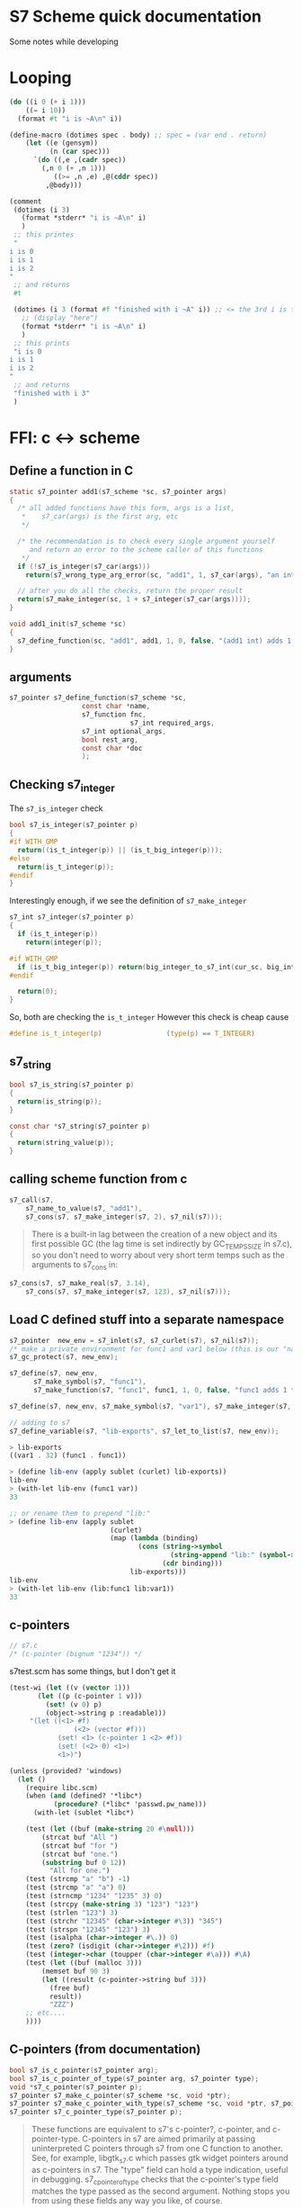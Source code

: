 * S7 Scheme quick documentation
  Some notes while developing
* Looping
  #+BEGIN_SRC scheme
(do ((i 0 (+ i 1)))
    ((= i 10))
  (format #t "i is ~A\n" i))
  #+END_SRC

  #+BEGIN_SRC scheme
(define-macro (dotimes spec . body)	;; spec = (var end . return)
	(let ((e (gensym))
	      (n (car spec)))
	  `(do ((,e ,(cadr spec))
		(,n 0 (+ ,n 1)))
	       ((>= ,n ,e) ,@(cddr spec))
	     ,@body)))

(comment
 (dotimes (i 3)
   (format *stderr* "i is ~A\n" i)
   )
 ;; this printes
 "
i is 0
i is 1
i is 2
"
 ;; and returns
 #t

 (dotimes (i 3 (format #f "finished with i ~A" i)) ;; <= the 3rd i is the return statement. could be anything
   ;; (display "here")
   (format *stderr* "i is ~A\n" i)
   )
 ;; this prints
 "i is 0
i is 1
i is 2
"
 ;; and returns
 "finished with i 3"
 )
  
  #+END_SRC
* FFI: c <-> scheme
** Define a function in C
   #+BEGIN_SRC c
static s7_pointer add1(s7_scheme *sc, s7_pointer args)
{
  /* all added functions have this form, args is a list, 
   ,*    s7_car(args) is the first arg, etc 
   ,*/

  /* the recommendation is to check every single argument yourself
     and return an error to the scheme caller of this functions
   ,*/
  if (!s7_is_integer(s7_car(args)))
    return(s7_wrong_type_arg_error(sc, "add1", 1, s7_car(args), "an integer"));

  // after you do all the checks, return the proper result
  return(s7_make_integer(sc, 1 + s7_integer(s7_car(args))));
}

void add1_init(s7_scheme *sc)
{
  s7_define_function(sc, "add1", add1, 1, 0, false, "(add1 int) adds 1 to int");
}
   #+END_SRC
** arguments
   #+BEGIN_SRC c
s7_pointer s7_define_function(s7_scheme *sc,
			      const char *name,
			      s7_function fnc, 
                              s7_int required_args,
			      s7_int optional_args,
			      bool rest_arg,
			      const char *doc
			      );
   #+END_SRC

** Checking s7_integer
   The =s7_is_integer= check
   #+BEGIN_SRC c
bool s7_is_integer(s7_pointer p)
{
#if WITH_GMP
  return((is_t_integer(p)) || (is_t_big_integer(p)));
#else
  return(is_t_integer(p));
#endif
}   
   #+END_SRC

   Interestingly enough, if we see the definition of =s7_make_integer=
   #+BEGIN_SRC c
s7_int s7_integer(s7_pointer p)
{
  if (is_t_integer(p))
    return(integer(p));

#if WITH_GMP
  if (is_t_big_integer(p)) return(big_integer_to_s7_int(cur_sc, big_integer(p)));
#endif

  return(0);
}   
   #+END_SRC

   So, both are checking the =is_t_integer=
   However this check is cheap cause
   #+BEGIN_SRC c
#define is_t_integer(p)                (type(p) == T_INTEGER)
   #+END_SRC
** s7_string

   #+BEGIN_SRC c
bool s7_is_string(s7_pointer p)
{
  return(is_string(p));
}   
   #+END_SRC

   #+BEGIN_SRC c
const char *s7_string(s7_pointer p)
{
  return(string_value(p));
}   
   #+END_SRC

** calling scheme function from c
   #+BEGIN_SRC c
s7_call(s7, 
	s7_name_to_value(s7, "add1"), 
	s7_cons(s7, s7_make_integer(s7, 2), s7_nil(s7)));
   #+END_SRC

   #+BEGIN_QUOTE
   There is a built-in lag between the creation of a new object and
   its first possible GC (the lag time is set indirectly by
   GC_TEMPS_SIZE in s7.c), so you don't need to worry about very
   short term temps such as the arguments to s7_cons in:
   #+END_QUOTE

   #+BEGIN_SRC c
s7_cons(s7, s7_make_real(s7, 3.14), 
	s7_cons(s7, s7_make_integer(s7, 123), s7_nil(s7)));

   #+END_SRC

** Load C defined stuff into a separate namespace

   #+BEGIN_SRC c
s7_pointer  new_env = s7_inlet(s7, s7_curlet(s7), s7_nil(s7));
/* make a private environment for func1 and var1 below (this is our "namespace") */
s7_gc_protect(s7, new_env);

s7_define(s7, new_env, 
	  s7_make_symbol(s7, "func1"),
	  s7_make_function(s7, "func1", func1, 1, 0, false, "func1 adds 1 to its argument"));

s7_define(s7, new_env, s7_make_symbol(s7, "var1"), s7_make_integer(s7, 32));

// adding to s7
s7_define_variable(s7, "lib-exports", s7_let_to_list(s7, new_env));
   #+END_SRC
   
   #+BEGIN_SRC scheme
> lib-exports
((var1 . 32) (func1 . func1))

> (define lib-env (apply sublet (curlet) lib-exports))
lib-env
> (with-let lib-env (func1 var))
33

;; or rename them to prepend "lib:"
> (define lib-env (apply sublet 
                         (curlet) 
                         (map (lambda (binding) 
                                (cons (string->symbol 
                                        (string-append "lib:" (symbol->string (car binding)))) 
                                      (cdr binding))) 
                              lib-exports)))
lib-env
> (with-let lib-env (lib:func1 lib:var1))
33

   #+END_SRC
   
** c-pointers
   #+BEGIN_SRC c
// s7.c
/* (c-pointer (bignum "1234")) */   
   #+END_SRC
   
   s7test.scm has some things, but I don't get it
   #+BEGIN_SRC scheme
(test-wi (let ((v (vector 1)))
	   (let ((p (c-pointer 1 v)))
	     (set! (v 0) p)
	     (object->string p :readable)))
	 "(let ((<1> #f)
                (<2> (vector #f)))
            (set! <1> (c-pointer 1 <2> #f))
            (set! (<2> 0) <1>)
            <1>)")
   #+END_SRC


   #+BEGIN_SRC scheme
(unless (provided? 'windows)
  (let ()
    (require libc.scm)
    (when (and (defined? '*libc*)
	       (procedure? (*libc* 'passwd.pw_name)))
      (with-let (sublet *libc*)

	(test (let ((buf (make-string 20 #\null)))
		(strcat buf "All ")
		(strcat buf "for ")
		(strcat buf "one.")
		(substring buf 0 12))
	      "All for one.")
	(test (strcmp "a" "b") -1)
	(test (strcmp "a" "a") 0)
	(test (strncmp "1234" "1235" 3) 0)
	(test (strcpy (make-string 3) "123") "123")
	(test (strlen "123") 3)
	(test (strchr "12345" (char->integer #\3)) "345")
	(test (strspn "12345" "123") 3)
	(test (isalpha (char->integer #\.)) 0)
	(test (zero? (isdigit (char->integer #\2))) #f)
	(test (integer->char (toupper (char->integer #\a))) #\A)
	(test (let ((buf (malloc 3)))
		(memset buf 90 3)
		(let ((result (c-pointer->string buf 3)))
		  (free buf)
		  result))
	      "ZZZ")
	;; etc....
	))))   
   #+END_SRC


** C-pointers (from documentation)
   #+BEGIN_SRC c
bool s7_is_c_pointer(s7_pointer arg);
bool s7_is_c_pointer_of_type(s7_pointer arg, s7_pointer type);
void *s7_c_pointer(s7_pointer p);
s7_pointer s7_make_c_pointer(s7_scheme *sc, void *ptr);
s7_pointer s7_make_c_pointer_with_type(s7_scheme *sc, void *ptr, s7_pointer type, s7_pointer info);
s7_pointer s7_c_pointer_type(s7_pointer p);

   #+END_SRC
   #+BEGIN_QUOTE
   These functions are equivalent to s7's c-pointer?, c-pointer, and
   c-pointer-type. C-pointers in s7 are aimed primarily at passing
   uninterpreted C pointers through s7 from one C function to
   another. See, for example, libgtk_s7.c which passes gtk widget
   pointers around as c-pointers in s7. The "type" field can hold a
   type indication, useful in debugging. s7_c_pointer_of_type checks
   that the c-pointer's type field matches the type passed as the
   second argument. Nothing stops you from using these fields any way
   you like, of course.
   #+END_QUOTE
   

   #+BEGIN_SRC c
static s7_pointer lg_make_GtkTextIter(s7_scheme *sc, s7_pointer args)
{
  GtkTextIter* result;
  result = (GtkTextIter*)calloc(1, sizeof(GtkTextIter));
  return(s7_make_c_pointer_with_type(sc, result, s7_make_symbol(sc, "GtkTextIter_"), make_xm_obj(sc, result)));
}

s7_define_function(sc, "GtkTextIter", lg_make_GtkTextIter, 0, 0, 0, "(GtkTextIter): a new GtkTextIter struct");
   #+END_SRC


   #+BEGIN_SRC c
s7_pointer s7_make_c_object(s7_scheme *sc, s7_int type, void *value)
{
  return(s7_make_c_object_with_let(sc, type, value, sc->nil));
}   
   #+END_SRC

** c-types
   #+BEGIN_QUOTE
    c-object? returns #t is its argument is a c-object. c-object-type
    returns the object's type tag (otherwise #f of course). This tag
    is also the position of the object's type in the (*s7* 'c-types)
    list. (*s7* 'c-types) returns a list of the types created by
    s7_make_c_type.
   #+END_QUOTE

   #+BEGIN_SRC scheme
(*s7* 'c-types)
   #+END_SRC

   #+BEGIN_SRC c
s7_int s7_make_c_type(s7_scheme *sc, const char *name)
{
  s7_int tag;
  c_object_t *c_type;
  tag = sc->num_c_object_types++;
  if (tag >= sc->c_object_types_size)
    {
      if (sc->c_object_types_size == 0)
	{
	  sc->c_object_types_size = 8;
	  sc->c_object_types = (c_object_t **)Calloc(sc->c_object_types_size, sizeof(c_object_t *));
	}
      else
	{
	  sc->c_object_types_size = tag + 8;
	  sc->c_object_types = (c_object_t **)Realloc((void *)(sc->c_object_types), sc->c_object_types_size * sizeof(c_object_t *));
	}
    }
  c_type = (c_object_t *)Calloc(1, sizeof(c_object_t));
  sc->c_object_types[tag] = c_type;
  c_type->type = tag;
  c_type->scheme_name = s7_make_permanent_string(sc, name);
  c_type->getter = sc->F;
  c_type->setter = sc->F;
  c_type->free = fallback_free;
  c_type->mark = fallback_mark;
  c_type->ref = fallback_ref;
  c_type->set = fallback_set;
  c_type->outer_type = T_C_OBJECT;
  c_type->length = fallback_length;
  /* all other fields are NULL */
  return(tag);
}

   #+END_SRC
* About GC
  #+BEGIN_QUOTE
  If you create an s7 object in C, that object needs to be GC
  protected if there is any chance the GC might run without an
  existing Scheme-level reference to it. s7_gc_protect places the
  object in a vector that the GC always checks, returning the
  object's location in that table. s7_gc_unprotect_at unprotects the
  object (removes it from the vector) using the location passed to
  it. s7_gc_protected_at returns the object at the given location
  #+END_QUOTE
